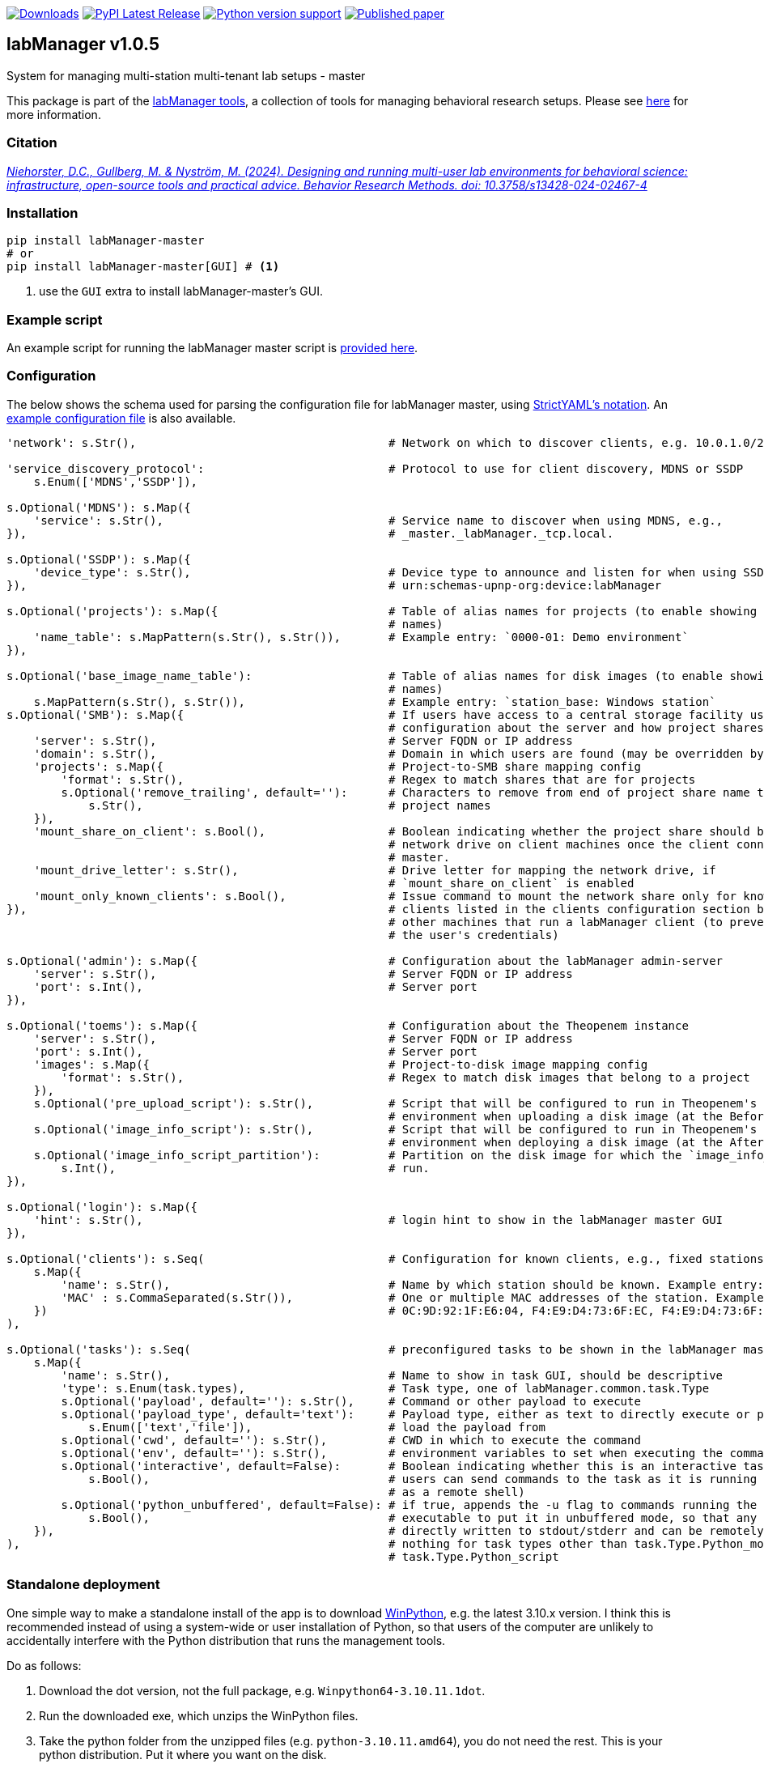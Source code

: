 :tool-name: master

:repo-home: https://github.com/dcnieho/labManager/tree/master
:doc-images: https://github.com/dcnieho/labManager/raw/master/docs
:version: v1.0.5

image:https://static.pepy.tech/badge/labManager-{tool-name}[Downloads, link=https://pepy.tech/project/labManager-{tool-name}/] image:https://img.shields.io/pypi/v/labManager-{tool-name}.svg[PyPI Latest Release, link=https://pypi.org/project/labManager-{tool-name}/] image:https://img.shields.io/pypi/pyversions/labManager-{tool-name}.svg[Python version support, link=https://pypi.org/project/labManager-{tool-name}/] image:https://zenodo.org/badge/DOI/10.3758/s13428-023-02105-5.svg[Published paper, link=https://doi.org/10.3758/s13428-023-02105-5]

== labManager {version}
System for managing multi-station multi-tenant lab setups - {tool-name}

This package is part of the link:{repo-home}[labManager tools], a collection of tools for managing behavioral research setups. Please see link:{repo-home}[here] for more information.

=== Citation
https://doi.org/10.3758/s13428-024-02467-4[_Niehorster, D.C., Gullberg, M. & Nyström, M. (2024). Designing and running multi-user lab environments for behavioral science: infrastructure, open-source tools and practical advice. Behavior Research Methods. doi: 10.3758/s13428-024-02467-4_]

=== Installation
[source, bash]
----
pip install labManager-master
# or
pip install labManager-master[GUI] # <1>
----
<1> use the `GUI` extra to install labManager-master's GUI.

=== Example script
An example script for running the labManager {tool-name} script is link:{repo-home}/example-scripts/{tool-name}.py[provided here].

=== Configuration
The below shows the schema used for parsing the configuration file for labManager {tool-name}, using link:https://hitchdev.com/strictyaml/[StrictYAML's notation].
An link:{repo-home}/example-configs/{tool-name}.yaml[example configuration file] is also available.

[source,python,indent=0]
----
    'network': s.Str(),                                     # Network on which to discover clients, e.g. 10.0.1.0/24

    'service_discovery_protocol':                           # Protocol to use for client discovery, MDNS or SSDP
        s.Enum(['MDNS','SSDP']),

    s.Optional('MDNS'): s.Map({
        'service': s.Str(),                                 # Service name to discover when using MDNS, e.g.,
    }),                                                     # _master._labManager._tcp.local.

    s.Optional('SSDP'): s.Map({
        'device_type': s.Str(),                             # Device type to announce and listen for when using SSDP, e.g.,
    }),                                                     # urn:schemas-upnp-org:device:labManager

    s.Optional('projects'): s.Map({                         # Table of alias names for projects (to enable showing more friendly
                                                            # names)
        'name_table': s.MapPattern(s.Str(), s.Str()),       # Example entry: `0000-01: Demo environment`
    }),

    s.Optional('base_image_name_table'):                    # Table of alias names for disk images (to enable showing more friendly
                                                            # names)
        s.MapPattern(s.Str(), s.Str()),                     # Example entry: `station_base: Windows station`
    s.Optional('SMB'): s.Map({                              # If users have access to a central storage facility using an SMB,
                                                            # configuration about the server and how project shares are named on it
        'server': s.Str(),                                  # Server FQDN or IP address
        'domain': s.Str(),                                  # Domain in which users are found (may be overridden by LDAP reply)
        'projects': s.Map({                                 # Project-to-SMB share mapping config
            'format': s.Str(),                              # Regex to match shares that are for projects
            s.Optional('remove_trailing', default=''):      # Characters to remove from end of project share name to map the to
                s.Str(),                                    # project names
        }),
        'mount_share_on_client': s.Bool(),                  # Boolean indicating whether the project share should be mounted as a
                                                            # network drive on client machines once the client connects to this
                                                            # master.
        'mount_drive_letter': s.Str(),                      # Drive letter for mapping the network drive, if
                                                            # `mount_share_on_client` is enabled
        'mount_only_known_clients': s.Bool(),               # Issue command to mount the network share only for known clients (i.e.
    }),                                                     # clients listed in the clients configuration section below), not for
                                                            # other machines that run a labManager client (to prevent snooping of
                                                            # the user's credentials)

    s.Optional('admin'): s.Map({                            # Configuration about the labManager admin-server
        'server': s.Str(),                                  # Server FQDN or IP address
        'port': s.Int(),                                    # Server port
    }),

    s.Optional('toems'): s.Map({                            # Configuration about the Theopenem instance
        'server': s.Str(),                                  # Server FQDN or IP address
        'port': s.Int(),                                    # Server port
        'images': s.Map({                                   # Project-to-disk image mapping config
            'format': s.Str(),                              # Regex to match disk images that belong to a project
        }),
        s.Optional('pre_upload_script'): s.Str(),           # Script that will be configured to run in Theopenem's LIE imaging
                                                            # environment when uploading a disk image (at the BeforeImaging stage)
        s.Optional('image_info_script'): s.Str(),           # Script that will be configured to run in Theopenem's LIE imaging
                                                            # environment when deploying a disk image (at the AfterFileCopy stage)
        s.Optional('image_info_script_partition'):          # Partition on the disk image for which the `image_info_script` should
            s.Int(),                                        # run.
    }),

    s.Optional('login'): s.Map({
        'hint': s.Str(),                                    # login hint to show in the labManager master GUI
    }),

    s.Optional('clients'): s.Seq(                           # Configuration for known clients, e.g., fixed stations in a lab setup
        s.Map({
            'name': s.Str(),                                # Name by which station should be known. Example entry: STATION01
            'MAC' : s.CommaSeparated(s.Str()),              # One or multiple MAC addresses of the station. Example entry:
        })                                                  # 0C:9D:92:1F:E6:04, F4:E9:D4:73:6F:EC, F4:E9:D4:73:6F:ED
    ),

    s.Optional('tasks'): s.Seq(                             # preconfigured tasks to be shown in the labManager master GUI
        s.Map({
            'name': s.Str(),                                # Name to show in task GUI, should be descriptive
            'type': s.Enum(task.types),                     # Task type, one of labManager.common.task.Type
            s.Optional('payload', default=''): s.Str(),     # Command or other payload to execute
            s.Optional('payload_type', default='text'):     # Payload type, either as text to directly execute or path to a file to
                s.Enum(['text','file']),                    # load the payload from
            s.Optional('cwd', default=''): s.Str(),         # CWD in which to execute the command
            s.Optional('env', default=''): s.Str(),         # environment variables to set when executing the command
            s.Optional('interactive', default=False):       # Boolean indicating whether this is an interactive task. If true,
                s.Bool(),                                   # users can send commands to the task as it is running (e.g., use cmd
                                                            # as a remote shell)
            s.Optional('python_unbuffered', default=False): # if true, appends the -u flag to commands running the python
                s.Bool(),                                   # executable to put it in unbuffered mode, so that any output is
        }),                                                 # directly written to stdout/stderr and can be remotely monitored. Does
    ),                                                      # nothing for task types other than task.Type.Python_module and
                                                            # task.Type.Python_script
----

=== Standalone deployment
One simple way to make a standalone install of the app is to download https://winpython.github.io/[WinPython], e.g. the latest 3.10.x version.
I think this is recommended instead of using a system-wide or user installation of Python, so that users of the computer are unlikely to accidentally interfere with the Python distribution that runs the management tools.

Do as follows:

1. Download the dot version, not the full package, e.g. `Winpython64-3.10.11.1dot`.
2. Run the downloaded exe, which unzips the WinPython files.
3. Take the python folder from the unzipped files (e.g. `python-3.10.11.amd64`), you do not need the rest. This is your python distribution. Put it where you want on the disk.
4. Open a command prompt in the root of the Python installation. Install the wanted labManager packages into it using, e.g., `.\python.exe -m pip install labManager-{tool-name}`.
5. Finally use the `python.exe` in the folder to execute your script, such the link:{repo-home}/example-scripts/{tool-name}.py[example script] to launch this tool.

=== Acknowledgements

This project was made possible by funding from the link:https://lmkstiftelsen.se/[LMK foundation, Sweden].
